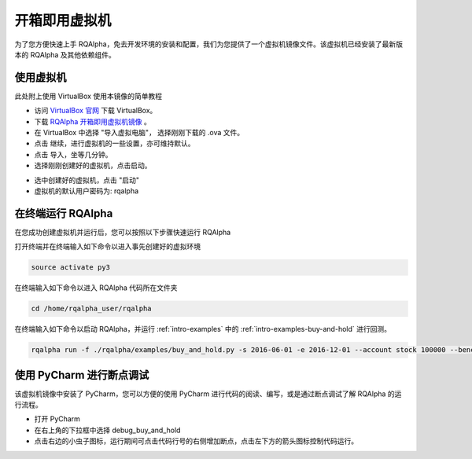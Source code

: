 .. _intro-virtual-machine:

========================================
开箱即用虚拟机
========================================

为了您方便快速上手 RQAlpha，免去开发环境的安装和配置，我们为您提供了一个虚拟机镜像文件。该虚拟机已经安装了最新版本的 RQAlpha 及其他依赖组件。

使用虚拟机
------------------------------------------------------

此处附上使用 VirtualBox 使用本镜像的简单教程

*   访问 `VirtualBox 官网`_ 下载 VirtualBox。

*   下载 `RQAlpha 开箱即用虚拟机镜像`_ 。

*   在 VirtualBox 中选择 "导入虚拟电脑"， 选择刚刚下载的 .ova 文件。

*   点击 继续，进行虚拟机的一些设置，亦可维持默认。

*   点击 导入，坐等几分钟。

*   选择刚刚创建好的虚拟机，点击启动。

.. image:: https://raw.githubusercontent.com/ricequant/rq-resource/master/rqalpha/virtualBox_1.png

*   选中创建好的虚拟机，点击 "启动"

*   虚拟机的默认用户密码为: rqalpha

.. _VirtualBox 官网: https://www.virtualbox.org/wiki/Downloads

.. _RQAlpha 开箱即用虚拟机镜像: https://pan.baidu.com/s/1mhB3jfE


在终端运行 RQAlpha
------------------------------------------------------


在您成功创建虚拟机并运行后，您可以按照以下步骤快速运行 RQAlpha

打开终端并在终端输入如下命令以进入事先创建好的虚拟环境

..  code-block:: bash

    source activate py3

在终端输入如下命令以进入 RQAlpha 代码所在文件夹

.. code-block:: bash

    ﻿cd /home/rqalpha_user/rqalpha

在终端输入如下命令以启动 RQAlpha，并运行 :ref:`intro-examples` 中的 :ref:`intro-examples-buy-and-hold` 进行回测。

.. code-block:: bash

    rqalpha run -f ./rqalpha/examples/buy_and_hold.py -s 2016-06-01 -e 2016-12-01 --account stock 100000 --benchmark 000300.XSHG --plot

使用 PyCharm 进行断点调试
------------------------------------------------------

该虚拟机镜像中安装了 PyCharm，您可以方便的使用 PyCharm 进行代码的阅读、编写，或是通过断点调试了解 RQAlpha 的运行流程。

*   打开 PyCharm

*   在右上角的下拉框中选择 debug_buy_and_hold

*   点击右边的小虫子图标，运行期间可点击代码行号的右侧增加断点，点击左下方的箭头图标控制代码运行。

.. image:: https://raw.githubusercontent.com/ricequant/rq-resource/master/rqalpha/pycharm_1.png
